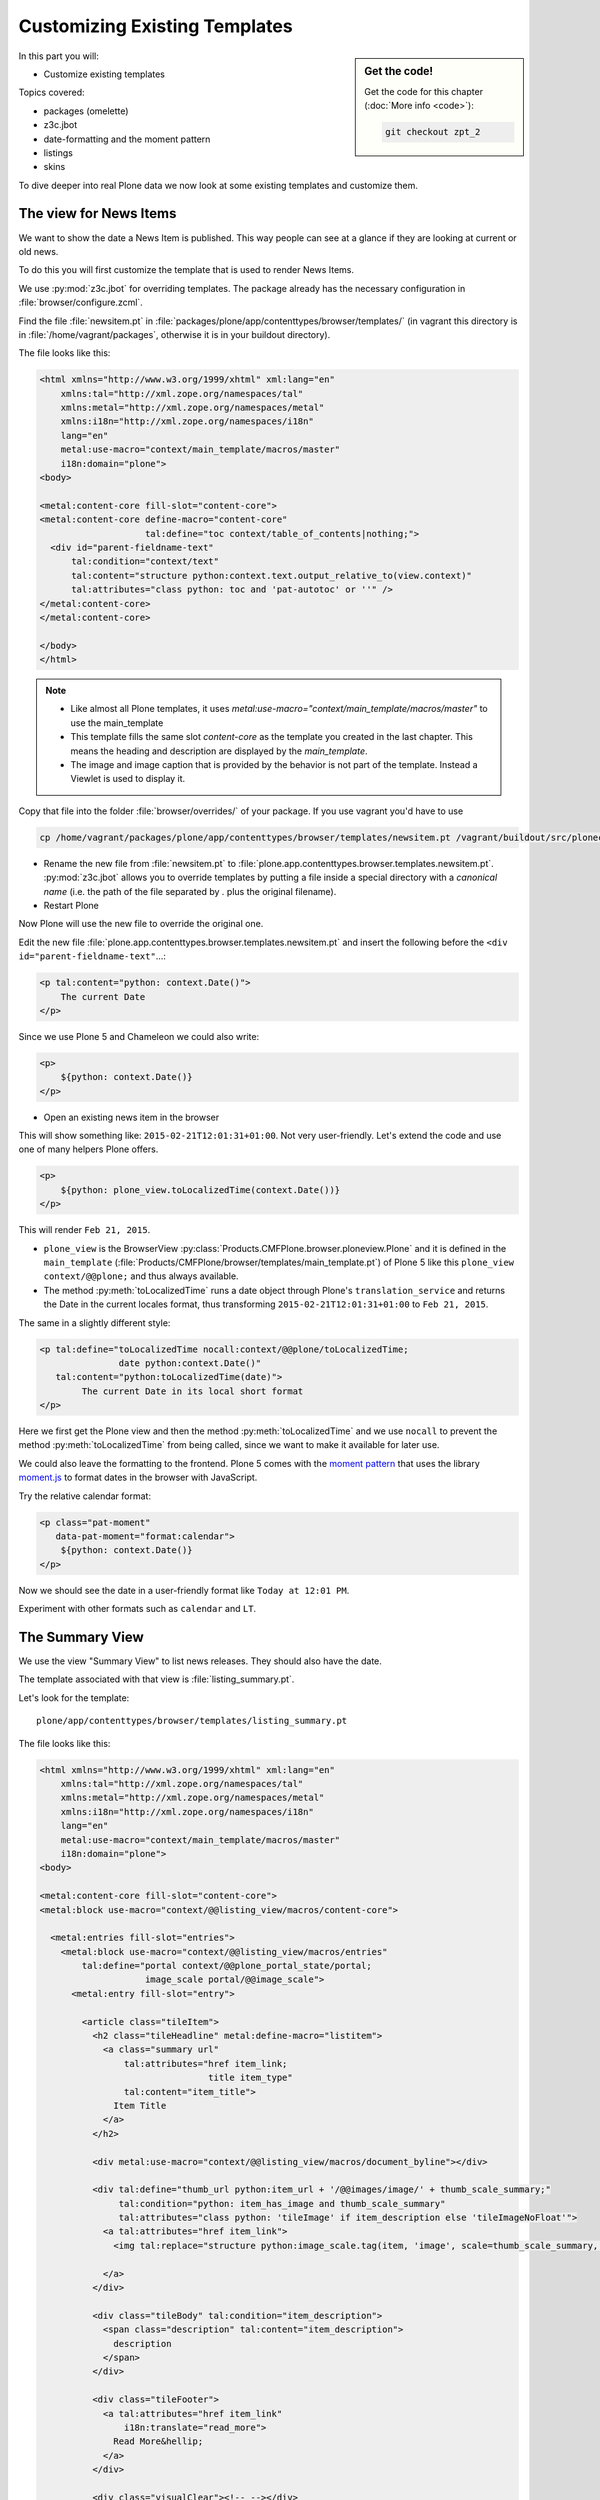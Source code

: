 .. _zpt2-label:

Customizing Existing Templates
==============================

.. sidebar:: Get the code!

    Get the code for this chapter (:doc:`More info <code>`):

    ..  code-block:: bash

        git checkout zpt_2

In this part you will:

* Customize existing templates

Topics covered:

* packages (omelette)
* z3c.jbot
* date-formatting and the moment pattern
* listings
* skins

To dive deeper into real Plone data we now look at some existing templates and customize them.


.. _zpt2-news-label:

The view for News Items
-----------------------

We want to show the date a News Item is published.
This way people can see at a glance if they are looking at current or old news.

To do this you will first customize the template that is used to render News Items.

We use :py:mod:`z3c.jbot` for overriding templates.
The package already has the necessary configuration in :file:`browser/configure.zcml`.

Find the file :file:`newsitem.pt` in :file:`packages/plone/app/contenttypes/browser/templates/`
(in vagrant this directory is in :file:`/home/vagrant/packages`, otherwise it is in your buildout directory).

The file looks like this:

.. code-block:: html

    <html xmlns="http://www.w3.org/1999/xhtml" xml:lang="en"
        xmlns:tal="http://xml.zope.org/namespaces/tal"
        xmlns:metal="http://xml.zope.org/namespaces/metal"
        xmlns:i18n="http://xml.zope.org/namespaces/i18n"
        lang="en"
        metal:use-macro="context/main_template/macros/master"
        i18n:domain="plone">
    <body>

    <metal:content-core fill-slot="content-core">
    <metal:content-core define-macro="content-core"
                        tal:define="toc context/table_of_contents|nothing;">
      <div id="parent-fieldname-text"
          tal:condition="context/text"
          tal:content="structure python:context.text.output_relative_to(view.context)"
          tal:attributes="class python: toc and 'pat-autotoc' or ''" />
    </metal:content-core>
    </metal:content-core>

    </body>
    </html>

.. note::

   * Like almost all Plone templates, it uses `metal:use-macro="context/main_template/macros/master"` to use the main_template
   * This template fills the same slot `content-core` as the template you created in the last chapter. This means the heading and description are displayed by the `main_template`.
   * The image and image caption that is provided by the behavior is not part of the template. Instead a Viewlet is used to display it.

Copy that file into the folder :file:`browser/overrides/` of your package. If you use vagrant you'd have to use

.. code-block:: console

   cp /home/vagrant/packages/plone/app/contenttypes/browser/templates/newsitem.pt /vagrant/buildout/src/ploneconf.site/src/ploneconf/site/browser/overrides/

* Rename the new file from :file:`newsitem.pt` to :file:`plone.app.contenttypes.browser.templates.newsitem.pt`. :py:mod:`z3c.jbot` allows you to override templates by putting a file inside a special directory with a *canonical name* (i.e. the path of the file separated by `.` plus the original filename).
* Restart Plone

Now Plone will use the new file to override the original one.

Edit the new file :file:`plone.app.contenttypes.browser.templates.newsitem.pt` and insert the following before the ``<div id="parent-fieldname-text"``...:

.. code-block:: html

    <p tal:content="python: context.Date()">
        The current Date
    </p>

Since we use Plone 5 and Chameleon we could also write:

.. code-block:: html

    <p>
        ${python: context.Date()}
    </p>

* Open an existing news item in the browser

This will show something like: ``2015-02-21T12:01:31+01:00``.
Not very user-friendly.
Let's extend the code and use one of many helpers Plone offers.

.. code-block:: html

    <p>
        ${python: plone_view.toLocalizedTime(context.Date())}
    </p>

This will render ``Feb 21, 2015``.

* ``plone_view`` is the BrowserView :py:class:`Products.CMFPlone.browser.ploneview.Plone` and it is defined in the ``main_template`` (:file:`Products/CMFPlone/browser/templates/main_template.pt`) of Plone 5 like this ``plone_view context/@@plone;`` and thus always available.
* The method :py:meth:`toLocalizedTime` runs a date object through Plone's ``translation_service`` and returns the Date in the current locales format, thus transforming ``2015-02-21T12:01:31+01:00`` to ``Feb 21, 2015``.

The same in a slightly different style:

.. code-block:: html

    <p tal:define="toLocalizedTime nocall:context/@@plone/toLocalizedTime;
                   date python:context.Date()"
       tal:content="python:toLocalizedTime(date)">
            The current Date in its local short format
    </p>

Here we first get the Plone view and then the method :py:meth:`toLocalizedTime`
and we use ``nocall`` to prevent the method :py:meth:`toLocalizedTime` from being called, since we want to make it available for later use.

We could also leave the formatting to the frontend.
Plone 5 comes with the `moment pattern <http://plone.github.io/mockup/dev/#pattern/moment>`_
that uses the library `moment.js <http://plone.github.io/mockup/dev/#pattern/moment>`_ to format dates in the browser with JavaScript.

Try the relative calendar format:

.. code-block:: html

    <p class="pat-moment"
       data-pat-moment="format:calendar">
        ${python: context.Date()}
    </p>

Now we should see the date in a user-friendly format like ``Today at 12:01 PM``.

Experiment with other formats such as ``calendar`` and ``LT``.


.. _zpt2-summary-label:

The Summary View
----------------

We use the view "Summary View" to list news releases.
They should also have the date.

The template associated with that view is :file:`listing_summary.pt`.

Let's look for the template::

    plone/app/contenttypes/browser/templates/listing_summary.pt

The file looks like this:

.. code-block:: html

    <html xmlns="http://www.w3.org/1999/xhtml" xml:lang="en"
        xmlns:tal="http://xml.zope.org/namespaces/tal"
        xmlns:metal="http://xml.zope.org/namespaces/metal"
        xmlns:i18n="http://xml.zope.org/namespaces/i18n"
        lang="en"
        metal:use-macro="context/main_template/macros/master"
        i18n:domain="plone">
    <body>

    <metal:content-core fill-slot="content-core">
    <metal:block use-macro="context/@@listing_view/macros/content-core">

      <metal:entries fill-slot="entries">
        <metal:block use-macro="context/@@listing_view/macros/entries"
            tal:define="portal context/@@plone_portal_state/portal;
                        image_scale portal/@@image_scale">
          <metal:entry fill-slot="entry">

            <article class="tileItem">
              <h2 class="tileHeadline" metal:define-macro="listitem">
                <a class="summary url"
                    tal:attributes="href item_link;
                                    title item_type"
                    tal:content="item_title">
                  Item Title
                </a>
              </h2>

              <div metal:use-macro="context/@@listing_view/macros/document_byline"></div>

              <div tal:define="thumb_url python:item_url + '/@@images/image/' + thumb_scale_summary;"
                   tal:condition="python: item_has_image and thumb_scale_summary"
                   tal:attributes="class python: 'tileImage' if item_description else 'tileImageNoFloat'">
                <a tal:attributes="href item_link">
                  <img tal:replace="structure python:image_scale.tag(item, 'image', scale=thumb_scale_summary, css_class='thumb-' + thumb_scale_summary)" />

                </a>
              </div>

              <div class="tileBody" tal:condition="item_description">
                <span class="description" tal:content="item_description">
                  description
                </span>
              </div>

              <div class="tileFooter">
                <a tal:attributes="href item_link"
                    i18n:translate="read_more">
                  Read More&hellip;
                </a>
              </div>

              <div class="visualClear"><!-- --></div>

            </article>

          </metal:entry>
        </metal:block>
      </metal:entries>

    </metal:block>
    </metal:content-core>

    </body>
    </html>

Note the following:

* Unlike :file:`newsitem.pt` the file does not display data from a context but obviously pre-defined variables like `item`, `item_link`, `item_type` or `item_description`.
* It reuses multiple macros of a view  `context/@@listing_view`.
* The variables are most likely defined in the macro `entries` of that view.

Copy it to :file:`browser/overrides/` and rename it to :file:`plone.app.contenttypes.browser.templates.listing_summary.pt`.

Add the following after line 28:

.. code-block:: html

    <p tal:condition="python: item_type == 'News Item'">
      ${python:plone_view.toLocalizedTime(item.Date())}
    </p>

After you restart the instance and look at the new folder again you'll see the dates. :py:mod:`z3c.jbot` needs a restart to pick up the new file.
When you only change a existing override you don't have to restart.

The addition renders the date of the respective objects that the template iterates over
(hence ``item`` instead of ``context`` since ``context`` would be either a collection aggregating the news items or a folder containing a news item).

The date is only displayed if the variable ``item_type`` is ``News Item``.

Let's take a closer look at that template. How does it know that ``item_type`` is the name of the content type?

The first step to uncovering that secret is line 14 of :file:`listing_summary.pt`:

.. code-block:: html

    <metal:block use-macro="context/@@listing_view/macros/entries">

``use-macro`` tells Plone to reuse the macro ``entries`` from the view ``listing_view``.
That view is defined in :file:`packages/plone/app/contenttypes/browser/configure.zcml`.

It uses the template :file:`plone/app/contenttypes/browser/templates/listing.pt`.
That makes overriding that much easier.

That template :file:`listing.pt` defines the slot ``entries`` like this:

.. code-block:: xml

    <metal:listingmacro define-macro="listing">
      <tal:results define="batch view/batch;
                           thumb_scale_list view/get_thumb_scale_list;
                           thumb_scale_table view/get_thumb_scale_table;
                           thumb_scale_summary view/get_thumb_scale_summary;
                           img_class python:'thumb-%s pull-right' % thumb_scale_list;
                           showicons view/show_icons">
        <tal:listing condition="batch">
          <div class="entries" metal:define-slot="entries"
              tal:define="portal context/@@plone_portal_state/portal;
                          image_scale portal/@@image_scale">
            <tal:repeat repeat="item batch" metal:define-macro="entries">
              <tal:block tal:define="obj item/getObject;
                  item_url item/getURL;
                  item_id item/getId;
                  item_title item/Title;
                  item_description item/Description;
                  item_type item/PortalType;
                  item_modified item/ModificationDate;
                  item_created item/CreationDate;
                  item_wf_state item/review_state;
                  item_wf_state_class python:'state-' + view.normalizeString(item_wf_state);
                  item_creator item/Creator;
                  item_link python:item_type in view.use_view_action and item_url+'/view' or item_url;
                  item_is_event python:view.is_event(obj);
                  item_has_image python:item.getIcon;
                  item_type_class python:('contenttype-' + view.normalizeString(item_type)) if showicons else '' ;
                  ">
    ...

Here the ``item_type`` is defined as ``item_type item/PortalType``.
Let's dig a little deeper and find out what ``item`` and  ``PortalType`` are.

``tal:repeat="item batch"`` tells the template to iterate over an iterable ``batch`` which is defined as ``batch view/batch``.

``view`` is always the BrowserView for which the template is registered.
In our case this is either :py:class:`plone.app.contenttypes.browser.collection.CollectionView` if you called that view on a collection,
or :py:class:`plone.app.contenttypes.browser.folder.FolderView` for folders.

You might remember that both are defined in :file:`configure.zcml`

Luckily the first is a class that inherits from the second:

.. code-block:: python

    class CollectionView(FolderView):

:py:meth:`batch` is a method in :py:class:`FolderView` that turns :py:obj:`results` into batches. :py:obj:`results` exists in both classes.
This means, in case the item we are looking at is a collection, the method :py:meth:`results` of :py:class:`CollectionView`,
will be used; and in case it's a folder, the one in :py:class:`FolderView`.

`batch` is a list of items.

The way it is created is actually pretty complicated and makes use of a couple of packages to create
a filtered (through :py:mod:`plone.app.querystring`) list of optimized representations (through :py:mod:`plone.app.contentlisting`) of items.

For now it is enough to know that `item` represents one of the items in the list of News Items.

The template :file:`listing_summary.pt` is extraordinary in its heavy use of nested macros.

Most of the templates you will write are much simpler and easier to read.

It can be hard to understand templates as complicated as these, but there is help to be found if you know Python: use :py:mod:`pdb` to debug templates line by line.

Add the following to line 29 just before our additions::

    <?python import pdb; pdb.set_trace() ?>

When you reload the page and look at the terminal you see you have the pdb console and
can inspect the template at its current state by looking at the variable `econtext`.

You can now simply look up what `item ` and `PortalType` are:

.. code-block:: python

    (pdb) pp econtext
    [...]
    'context': <Collection at /Plone/news/aggregator>,
    'context_state': <Products.Five.metaclass.ContextState object at 0x10b7f50d0>,
    'default': <object object at 0x100294c50>,
    'dummy': None,
    'here': <Collection at /Plone/news/aggregator>,
    'isRTL': False,
    'item': <plone.app.contentlisting.catalog.CatalogContentListingObject instance at /Plone/news/hot-news>,
    'item_created': '2016-10-08T15:04:17+02:00',
    'item_creator': 'admin',
    [...]
    (pdb) item = econtext['item']
    (pdb) item
    <plone.app.contentlisting.catalog.CatalogContentListingObject instance at /Plone/news/hot-news>

As discovered above, `item` is a instance of :py:class:`plone.app.contentlisting.catalog.CatalogContentListingObject`.

It has several methods and properties:

.. code-block:: python

    (pdb) pp dir(item)
    [...]
    'Language',
    'ModificationDate',
    'PortalType',
    'Publisher',
    'ReviewStateClass',
    'Rights',
    [...]

`PortalType` is a method that returns the name of the items content-type.

.. code-block:: python

    (pdb) item.PortalType()
    'News Item'


.. _zpt2-finding-label:

Finding the right template
--------------------------

We changed the display of the listing of news items at http://localhost:8080/Plone/news.

How do we know which template to customize?

If you don't know which template is used by the page you're looking at, you can:

#. make an educated guess
#. use :py:mod:`plone.app.debugtoolbar`
#. or start a debug session

1.  We could check the HTML and look for a structure in the content area that looks unique.

    We could also look for the CSS class of the body

      .. code-block:: html

          <body class="template-summary_view portaltype-collection site-Plone section-news subsection-aggregator icons-on userrole-anonymous" dir="ltr">

    The class ``template-summary_view`` tells us that the name of the view (but not necessarily the name of the template) is ``summary_view``. So we could search all :file:`*.zcml`-Files for ``name="summary_view"`` or search all templates called :file:`summary_view.pt` and probably find the view and also the corresponding template. But only probably because it would not tell us if the template is already being overridden.

    A foolproof way to verify your guess is to modify the template and reload the page. If your modification shows up you must have found the correct file.

2.  The safest method is using :py:mod:`plone.app.debugtoolbar`.
    We already have it in our buildout and only need to install it.
    It adds a "Debug" dropdown menu on top of the page.

    The section "Published" shows the complete path to the template that is used to render the page you are seeing.

    Install it now and find information about the current template in the section **Published**.

3.  The debug session to find the template is a little more complicated. Since we have :py:mod:`Products.PDBDebugMode` in our buildout we can call the Browser View ``pdb`` on our page by appending ``/pdb`` to the url. We cannot put a `pdb` in the templates since we do not know (yet) which template to put the `pdb` in.

    The object that the URL points to is by default :py:obj:`self.context`.
    But the first problem is that the URL we're seeing is not the URL of the collection we want to modify.
    This is because the collection is the default page of the folder ``news``.

    .. code-block:: python

        >>> self.context
        <Folder at /Plone/news>
        >>> obj = self.context.aggregator
        >>> obj
        <Collection at /Plone/news/aggregator>
        >>> context_state = obj.restrictedTraverse('@@plone_context_state')
        >>> template_id = context_state.view_template_id()
        >>> template_id
        'summary_view'
        >>> view = obj.restrictedTraverse('summary_view')
        >>> view
        <Products.Five.metaclass.SimpleViewClass from /Users/philip/.cache/buildout/eggs/plone.app.contenttypes-1.1b2-py2.7.egg/plone/app/contenttypes/browser/templates/summary_view.pt object at 0x10b00cd90>
        >>> view.index.filename
        u'/Users/philip/workspace/training_without_vagrant/src/ploneconf.site/ploneconf/site/browser/template_overrides/plone.app.contenttypes.browser.templates.summary_view.pt'

    Now we see that we already customized the template using ``z3c.jbot``.

    Here is a small method that could be used in a view or viewlet to display that path:

    ..  code-block:: python

        def get_template_path(self):
            context_state = api.content.get_view(
                'plone_context_state', self.context, self.request)
            view_template_id = context_state.view_template_id()
            view = self.context.restrictedTraverse(view_template_id)
            return view.index.filename


.. _zpt2-skins-label:

skin templates
--------------

.. only:: not presentation

    Why don't we always only use templates?
    Because we might want to do something more complicated than get an attribute from the context and render its value in some HTML tag.

    There is a deprecated technology called 'skin templates' that allows you to simply add some page template (e.g. 'old_style_template.pt')
    to a certain folder in the ZMI or your egg and you can access it in the browser by opening
    a URL like http://localhost:8080/Plone/old_style_template and it will be rendered.

    But we don't use it and you too should not, even though these skin templates are still all over Plone.

    Since we use :py:mod:`plone.app.contenttypes` we do not encounter many skin templates when dealing with content any more.
    But more often than not you'll have to customize an old site that still uses skin templates.

Skin templates and Python scripts in ``portal_skins`` are deprecated because:

* they use restricted Python
* they have no nice way to attach Python code to them
* they are always callable for everything (they can't easily be bound to an interface)


Summary
-------

* Overriding templates with :py:mod:`z3c.jbot` is easy.
* Understanding templates can be hard.
* Use plone.app.debugtoolbar and pdb; they are there to help you.
* Skin templates are deprecated; you will probably only encounter them when you work on Plone 4 or older add-ons and client code.
